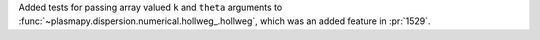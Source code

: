Added tests for passing array valued ``k`` and ``theta`` arguments
to :func:`~plasmapy.dispersion.numerical.hollweg_.hollweg`, which was
an added feature in :pr:`1529`.
